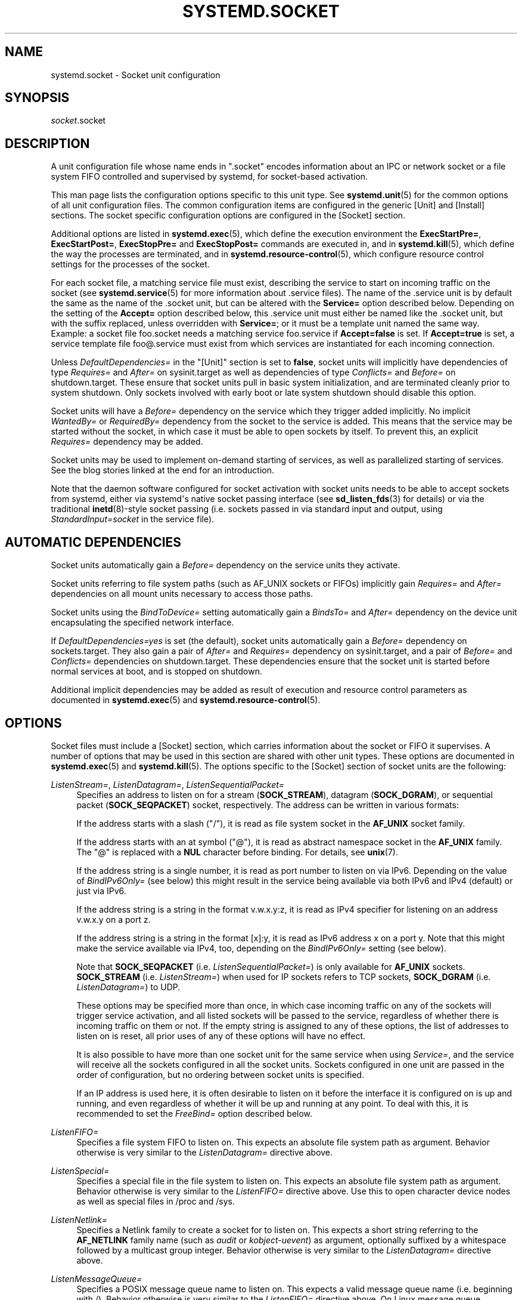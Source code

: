 '\" t
.TH "SYSTEMD\&.SOCKET" "5" "" "systemd 232" "systemd.socket"
.\" -----------------------------------------------------------------
.\" * Define some portability stuff
.\" -----------------------------------------------------------------
.\" ~~~~~~~~~~~~~~~~~~~~~~~~~~~~~~~~~~~~~~~~~~~~~~~~~~~~~~~~~~~~~~~~~
.\" http://bugs.debian.org/507673
.\" http://lists.gnu.org/archive/html/groff/2009-02/msg00013.html
.\" ~~~~~~~~~~~~~~~~~~~~~~~~~~~~~~~~~~~~~~~~~~~~~~~~~~~~~~~~~~~~~~~~~
.ie \n(.g .ds Aq \(aq
.el       .ds Aq '
.\" -----------------------------------------------------------------
.\" * set default formatting
.\" -----------------------------------------------------------------
.\" disable hyphenation
.nh
.\" disable justification (adjust text to left margin only)
.ad l
.\" -----------------------------------------------------------------
.\" * MAIN CONTENT STARTS HERE *
.\" -----------------------------------------------------------------
.SH "NAME"
systemd.socket \- Socket unit configuration
.SH "SYNOPSIS"
.PP
\fIsocket\fR\&.socket
.SH "DESCRIPTION"
.PP
A unit configuration file whose name ends in
"\&.socket"
encodes information about an IPC or network socket or a file system FIFO controlled and supervised by systemd, for socket\-based activation\&.
.PP
This man page lists the configuration options specific to this unit type\&. See
\fBsystemd.unit\fR(5)
for the common options of all unit configuration files\&. The common configuration items are configured in the generic [Unit] and [Install] sections\&. The socket specific configuration options are configured in the [Socket] section\&.
.PP
Additional options are listed in
\fBsystemd.exec\fR(5), which define the execution environment the
\fBExecStartPre=\fR,
\fBExecStartPost=\fR,
\fBExecStopPre=\fR
and
\fBExecStopPost=\fR
commands are executed in, and in
\fBsystemd.kill\fR(5), which define the way the processes are terminated, and in
\fBsystemd.resource-control\fR(5), which configure resource control settings for the processes of the socket\&.
.PP
For each socket file, a matching service file must exist, describing the service to start on incoming traffic on the socket (see
\fBsystemd.service\fR(5)
for more information about \&.service files)\&. The name of the \&.service unit is by default the same as the name of the \&.socket unit, but can be altered with the
\fBService=\fR
option described below\&. Depending on the setting of the
\fBAccept=\fR
option described below, this \&.service unit must either be named like the \&.socket unit, but with the suffix replaced, unless overridden with
\fBService=\fR; or it must be a template unit named the same way\&. Example: a socket file
foo\&.socket
needs a matching service
foo\&.service
if
\fBAccept=false\fR
is set\&. If
\fBAccept=true\fR
is set, a service template file
foo@\&.service
must exist from which services are instantiated for each incoming connection\&.
.PP
Unless
\fIDefaultDependencies=\fR
in the
"[Unit]"
section is set to
\fBfalse\fR, socket units will implicitly have dependencies of type
\fIRequires=\fR
and
\fIAfter=\fR
on
sysinit\&.target
as well as dependencies of type
\fIConflicts=\fR
and
\fIBefore=\fR
on
shutdown\&.target\&. These ensure that socket units pull in basic system initialization, and are terminated cleanly prior to system shutdown\&. Only sockets involved with early boot or late system shutdown should disable this option\&.
.PP
Socket units will have a
\fIBefore=\fR
dependency on the service which they trigger added implicitly\&. No implicit
\fIWantedBy=\fR
or
\fIRequiredBy=\fR
dependency from the socket to the service is added\&. This means that the service may be started without the socket, in which case it must be able to open sockets by itself\&. To prevent this, an explicit
\fIRequires=\fR
dependency may be added\&.
.PP
Socket units may be used to implement on\-demand starting of services, as well as parallelized starting of services\&. See the blog stories linked at the end for an introduction\&.
.PP
Note that the daemon software configured for socket activation with socket units needs to be able to accept sockets from systemd, either via systemd\*(Aqs native socket passing interface (see
\fBsd_listen_fds\fR(3)
for details) or via the traditional
\fBinetd\fR(8)\-style socket passing (i\&.e\&. sockets passed in via standard input and output, using
\fIStandardInput=socket\fR
in the service file)\&.
.SH "AUTOMATIC DEPENDENCIES"
.PP
Socket units automatically gain a
\fIBefore=\fR
dependency on the service units they activate\&.
.PP
Socket units referring to file system paths (such as AF_UNIX sockets or FIFOs) implicitly gain
\fIRequires=\fR
and
\fIAfter=\fR
dependencies on all mount units necessary to access those paths\&.
.PP
Socket units using the
\fIBindToDevice=\fR
setting automatically gain a
\fIBindsTo=\fR
and
\fIAfter=\fR
dependency on the device unit encapsulating the specified network interface\&.
.PP
If
\fIDefaultDependencies=yes\fR
is set (the default), socket units automatically gain a
\fIBefore=\fR
dependency on
sockets\&.target\&. They also gain a pair of
\fIAfter=\fR
and
\fIRequires=\fR
dependency on
sysinit\&.target, and a pair of
\fIBefore=\fR
and
\fIConflicts=\fR
dependencies on
shutdown\&.target\&. These dependencies ensure that the socket unit is started before normal services at boot, and is stopped on shutdown\&.
.PP
Additional implicit dependencies may be added as result of execution and resource control parameters as documented in
\fBsystemd.exec\fR(5)
and
\fBsystemd.resource-control\fR(5)\&.
.SH "OPTIONS"
.PP
Socket files must include a [Socket] section, which carries information about the socket or FIFO it supervises\&. A number of options that may be used in this section are shared with other unit types\&. These options are documented in
\fBsystemd.exec\fR(5)
and
\fBsystemd.kill\fR(5)\&. The options specific to the [Socket] section of socket units are the following:
.PP
\fIListenStream=\fR, \fIListenDatagram=\fR, \fIListenSequentialPacket=\fR
.RS 4
Specifies an address to listen on for a stream (\fBSOCK_STREAM\fR), datagram (\fBSOCK_DGRAM\fR), or sequential packet (\fBSOCK_SEQPACKET\fR) socket, respectively\&. The address can be written in various formats:
.sp
If the address starts with a slash ("/"), it is read as file system socket in the
\fBAF_UNIX\fR
socket family\&.
.sp
If the address starts with an at symbol ("@"), it is read as abstract namespace socket in the
\fBAF_UNIX\fR
family\&. The
"@"
is replaced with a
\fBNUL\fR
character before binding\&. For details, see
\fBunix\fR(7)\&.
.sp
If the address string is a single number, it is read as port number to listen on via IPv6\&. Depending on the value of
\fIBindIPv6Only=\fR
(see below) this might result in the service being available via both IPv6 and IPv4 (default) or just via IPv6\&.
.sp
If the address string is a string in the format v\&.w\&.x\&.y:z, it is read as IPv4 specifier for listening on an address v\&.w\&.x\&.y on a port z\&.
.sp
If the address string is a string in the format [x]:y, it is read as IPv6 address x on a port y\&. Note that this might make the service available via IPv4, too, depending on the
\fIBindIPv6Only=\fR
setting (see below)\&.
.sp
Note that
\fBSOCK_SEQPACKET\fR
(i\&.e\&.
\fIListenSequentialPacket=\fR) is only available for
\fBAF_UNIX\fR
sockets\&.
\fBSOCK_STREAM\fR
(i\&.e\&.
\fIListenStream=\fR) when used for IP sockets refers to TCP sockets,
\fBSOCK_DGRAM\fR
(i\&.e\&.
\fIListenDatagram=\fR) to UDP\&.
.sp
These options may be specified more than once, in which case incoming traffic on any of the sockets will trigger service activation, and all listed sockets will be passed to the service, regardless of whether there is incoming traffic on them or not\&. If the empty string is assigned to any of these options, the list of addresses to listen on is reset, all prior uses of any of these options will have no effect\&.
.sp
It is also possible to have more than one socket unit for the same service when using
\fIService=\fR, and the service will receive all the sockets configured in all the socket units\&. Sockets configured in one unit are passed in the order of configuration, but no ordering between socket units is specified\&.
.sp
If an IP address is used here, it is often desirable to listen on it before the interface it is configured on is up and running, and even regardless of whether it will be up and running at any point\&. To deal with this, it is recommended to set the
\fIFreeBind=\fR
option described below\&.
.RE
.PP
\fIListenFIFO=\fR
.RS 4
Specifies a file system FIFO to listen on\&. This expects an absolute file system path as argument\&. Behavior otherwise is very similar to the
\fIListenDatagram=\fR
directive above\&.
.RE
.PP
\fIListenSpecial=\fR
.RS 4
Specifies a special file in the file system to listen on\&. This expects an absolute file system path as argument\&. Behavior otherwise is very similar to the
\fIListenFIFO=\fR
directive above\&. Use this to open character device nodes as well as special files in
/proc
and
/sys\&.
.RE
.PP
\fIListenNetlink=\fR
.RS 4
Specifies a Netlink family to create a socket for to listen on\&. This expects a short string referring to the
\fBAF_NETLINK\fR
family name (such as
\fIaudit\fR
or
\fIkobject\-uevent\fR) as argument, optionally suffixed by a whitespace followed by a multicast group integer\&. Behavior otherwise is very similar to the
\fIListenDatagram=\fR
directive above\&.
.RE
.PP
\fIListenMessageQueue=\fR
.RS 4
Specifies a POSIX message queue name to listen on\&. This expects a valid message queue name (i\&.e\&. beginning with /)\&. Behavior otherwise is very similar to the
\fIListenFIFO=\fR
directive above\&. On Linux message queue descriptors are actually file descriptors and can be inherited between processes\&.
.RE
.PP
\fIListenUSBFunction=\fR
.RS 4
Specifies a
\m[blue]\fBUSB FunctionFS\fR\m[]\&\s-2\u[1]\d\s+2
endpoints location to listen on, for implementation of USB gadget functions\&. This expects an absolute file system path of functionfs mount point as the argument\&. Behavior otherwise is very similar to the
\fIListenFIFO=\fR
directive above\&. Use this to open the FunctionFS endpoint
ep0\&. When using this option, the activated service has to have the
\fIUSBFunctionDescriptors=\fR
and
\fIUSBFunctionStrings=\fR
options set\&.
.RE
.PP
\fISocketProtocol=\fR
.RS 4
Takes a one of
\fBudplite\fR
or
\fBsctp\fR\&. Specifies a socket protocol (\fBIPPROTO_UDPLITE\fR) UDP\-Lite (\fBIPPROTO_SCTP\fR) SCTP socket respectively\&.
.RE
.PP
\fIBindIPv6Only=\fR
.RS 4
Takes a one of
\fBdefault\fR,
\fBboth\fR
or
\fBipv6\-only\fR\&. Controls the IPV6_V6ONLY socket option (see
\fBipv6\fR(7)
for details)\&. If
\fBboth\fR, IPv6 sockets bound will be accessible via both IPv4 and IPv6\&. If
\fBipv6\-only\fR, they will be accessible via IPv6 only\&. If
\fBdefault\fR
(which is the default, surprise!), the system wide default setting is used, as controlled by
/proc/sys/net/ipv6/bindv6only, which in turn defaults to the equivalent of
\fBboth\fR\&.
.RE
.PP
\fIBacklog=\fR
.RS 4
Takes an unsigned integer argument\&. Specifies the number of connections to queue that have not been accepted yet\&. This setting matters only for stream and sequential packet sockets\&. See
\fBlisten\fR(2)
for details\&. Defaults to SOMAXCONN (128)\&.
.RE
.PP
\fIBindToDevice=\fR
.RS 4
Specifies a network interface name to bind this socket to\&. If set, traffic will only be accepted from the specified network interfaces\&. This controls the SO_BINDTODEVICE socket option (see
\fBsocket\fR(7)
for details)\&. If this option is used, an automatic dependency from this socket unit on the network interface device unit (\fBsystemd.device\fR(5)
is created\&. Note that setting this parameter might result in additional dependencies to be added to the unit (see above)\&.
.RE
.PP
\fISocketUser=\fR, \fISocketGroup=\fR
.RS 4
Takes a UNIX user/group name\&. When specified, all AF_UNIX sockets and FIFO nodes in the file system are owned by the specified user and group\&. If unset (the default), the nodes are owned by the root user/group (if run in system context) or the invoking user/group (if run in user context)\&. If only a user is specified but no group, then the group is derived from the user\*(Aqs default group\&.
.RE
.PP
\fISocketMode=\fR
.RS 4
If listening on a file system socket or FIFO, this option specifies the file system access mode used when creating the file node\&. Takes an access mode in octal notation\&. Defaults to 0666\&.
.RE
.PP
\fIDirectoryMode=\fR
.RS 4
If listening on a file system socket or FIFO, the parent directories are automatically created if needed\&. This option specifies the file system access mode used when creating these directories\&. Takes an access mode in octal notation\&. Defaults to 0755\&.
.RE
.PP
\fIAccept=\fR
.RS 4
Takes a boolean argument\&. If true, a service instance is spawned for each incoming connection and only the connection socket is passed to it\&. If false, all listening sockets themselves are passed to the started service unit, and only one service unit is spawned for all connections (also see above)\&. This value is ignored for datagram sockets and FIFOs where a single service unit unconditionally handles all incoming traffic\&. Defaults to
\fBfalse\fR\&. For performance reasons, it is recommended to write new daemons only in a way that is suitable for
\fBAccept=false\fR\&. A daemon listening on an
\fBAF_UNIX\fR
socket may, but does not need to, call
\fBclose\fR(2)
on the received socket before exiting\&. However, it must not unlink the socket from a file system\&. It should not invoke
\fBshutdown\fR(2)
on sockets it got with
\fIAccept=false\fR, but it may do so for sockets it got with
\fIAccept=true\fR
set\&. Setting
\fIAccept=true\fR
is mostly useful to allow daemons designed for usage with
\fBinetd\fR(8)
to work unmodified with systemd socket activation\&.
.sp
For IPv4 and IPv6 connections, the
\fIREMOTE_ADDR\fR
environment variable will contain the remote IP address, and
\fIREMOTE_PORT\fR
will contain the remote port\&. This is the same as the format used by CGI\&. For SOCK_RAW, the port is the IP protocol\&.
.RE
.PP
\fIWritable=\fR
.RS 4
Takes a boolean argument\&. May only be used in conjunction with
\fIListenSpecial=\fR\&. If true, the specified special file is opened in read\-write mode, if false, in read\-only mode\&. Defaults to false\&.
.RE
.PP
\fIMaxConnections=\fR
.RS 4
The maximum number of connections to simultaneously run services instances for, when
\fBAccept=true\fR
is set\&. If more concurrent connections are coming in, they will be refused until at least one existing connection is terminated\&. This setting has no effect on sockets configured with
\fBAccept=false\fR
or datagram sockets\&. Defaults to 64\&.
.RE
.PP
\fIMaxConnectionsPerSource=\fR
.RS 4
The maximum number of connections for a service per source IP address\&. This is very similar to the
\fIMaxConnections=\fR
directive above\&. Disabled by default\&.
.RE
.PP
\fIKeepAlive=\fR
.RS 4
Takes a boolean argument\&. If true, the TCP/IP stack will send a keep alive message after 2h (depending on the configuration of
/proc/sys/net/ipv4/tcp_keepalive_time) for all TCP streams accepted on this socket\&. This controls the SO_KEEPALIVE socket option (see
\fBsocket\fR(7)
and the
\m[blue]\fBTCP Keepalive HOWTO\fR\m[]\&\s-2\u[2]\d\s+2
for details\&.) Defaults to
\fBfalse\fR\&.
.RE
.PP
\fIKeepAliveTimeSec=\fR
.RS 4
Takes time (in seconds) as argument\&. The connection needs to remain idle before TCP starts sending keepalive probes\&. This controls the TCP_KEEPIDLE socket option (see
\fBsocket\fR(7)
and the
\m[blue]\fBTCP Keepalive HOWTO\fR\m[]\&\s-2\u[2]\d\s+2
for details\&.) Defaults value is 7200 seconds (2 hours)\&.
.RE
.PP
\fIKeepAliveIntervalSec=\fR
.RS 4
Takes time (in seconds) as argument between individual keepalive probes, if the socket option SO_KEEPALIVE has been set on this socket\&. This controls the TCP_KEEPINTVL socket option (see
\fBsocket\fR(7)
and the
\m[blue]\fBTCP Keepalive HOWTO\fR\m[]\&\s-2\u[2]\d\s+2
for details\&.) Defaults value is 75 seconds\&.
.RE
.PP
\fIKeepAliveProbes=\fR
.RS 4
Takes an integer as argument\&. It is the number of unacknowledged probes to send before considering the connection dead and notifying the application layer\&. This controls the TCP_KEEPCNT socket option (see
\fBsocket\fR(7)
and the
\m[blue]\fBTCP Keepalive HOWTO\fR\m[]\&\s-2\u[2]\d\s+2
for details\&.) Defaults value is 9\&.
.RE
.PP
\fINoDelay=\fR
.RS 4
Takes a boolean argument\&. TCP Nagle\*(Aqs algorithm works by combining a number of small outgoing messages, and sending them all at once\&. This controls the TCP_NODELAY socket option (see
\fBtcp\fR(7)
Defaults to
\fBfalse\fR\&.
.RE
.PP
\fIPriority=\fR
.RS 4
Takes an integer argument controlling the priority for all traffic sent from this socket\&. This controls the SO_PRIORITY socket option (see
\fBsocket\fR(7)
for details\&.)\&.
.RE
.PP
\fIDeferAcceptSec=\fR
.RS 4
Takes time (in seconds) as argument\&. If set, the listening process will be awakened only when data arrives on the socket, and not immediately when connection is established\&. When this option is set, the
\fBTCP_DEFER_ACCEPT\fR
socket option will be used (see
\fBtcp\fR(7)), and the kernel will ignore initial ACK packets without any data\&. The argument specifies the approximate amount of time the kernel should wait for incoming data before falling back to the normal behavior of honoring empty ACK packets\&. This option is beneficial for protocols where the client sends the data first (e\&.g\&. HTTP, in contrast to SMTP), because the server process will not be woken up unnecessarily before it can take any action\&.
.sp
If the client also uses the
\fBTCP_DEFER_ACCEPT\fR
option, the latency of the initial connection may be reduced, because the kernel will send data in the final packet establishing the connection (the third packet in the "three\-way handshake")\&.
.sp
Disabled by default\&.
.RE
.PP
\fIReceiveBuffer=\fR, \fISendBuffer=\fR
.RS 4
Takes an integer argument controlling the receive or send buffer sizes of this socket, respectively\&. This controls the SO_RCVBUF and SO_SNDBUF socket options (see
\fBsocket\fR(7)
for details\&.)\&. The usual suffixes K, M, G are supported and are understood to the base of 1024\&.
.RE
.PP
\fIIPTOS=\fR
.RS 4
Takes an integer argument controlling the IP Type\-Of\-Service field for packets generated from this socket\&. This controls the IP_TOS socket option (see
\fBip\fR(7)
for details\&.)\&. Either a numeric string or one of
\fBlow\-delay\fR,
\fBthroughput\fR,
\fBreliability\fR
or
\fBlow\-cost\fR
may be specified\&.
.RE
.PP
\fIIPTTL=\fR
.RS 4
Takes an integer argument controlling the IPv4 Time\-To\-Live/IPv6 Hop\-Count field for packets generated from this socket\&. This sets the IP_TTL/IPV6_UNICAST_HOPS socket options (see
\fBip\fR(7)
and
\fBipv6\fR(7)
for details\&.)
.RE
.PP
\fIMark=\fR
.RS 4
Takes an integer value\&. Controls the firewall mark of packets generated by this socket\&. This can be used in the firewall logic to filter packets from this socket\&. This sets the SO_MARK socket option\&. See
\fBiptables\fR(8)
for details\&.
.RE
.PP
\fIReusePort=\fR
.RS 4
Takes a boolean value\&. If true, allows multiple
\fBbind\fR(2)s to this TCP or UDP port\&. This controls the SO_REUSEPORT socket option\&. See
\fBsocket\fR(7)
for details\&.
.RE
.PP
\fISmackLabel=\fR, \fISmackLabelIPIn=\fR, \fISmackLabelIPOut=\fR
.RS 4
Takes a string value\&. Controls the extended attributes
"security\&.SMACK64",
"security\&.SMACK64IPIN"
and
"security\&.SMACK64IPOUT", respectively, i\&.e\&. the security label of the FIFO, or the security label for the incoming or outgoing connections of the socket, respectively\&. See
\m[blue]\fBSmack\&.txt\fR\m[]\&\s-2\u[3]\d\s+2
for details\&.
.RE
.PP
\fISELinuxContextFromNet=\fR
.RS 4
Takes a boolean argument\&. When true, systemd will attempt to figure out the SELinux label used for the instantiated service from the information handed by the peer over the network\&. Note that only the security level is used from the information provided by the peer\&. Other parts of the resulting SELinux context originate from either the target binary that is effectively triggered by socket unit or from the value of the
\fISELinuxContext=\fR
option\&. This configuration option only affects sockets with
\fIAccept=\fR
mode set to
"true"\&. Also note that this option is useful only when MLS/MCS SELinux policy is deployed\&. Defaults to
"false"\&.
.RE
.PP
\fIPipeSize=\fR
.RS 4
Takes a size in bytes\&. Controls the pipe buffer size of FIFOs configured in this socket unit\&. See
\fBfcntl\fR(2)
for details\&. The usual suffixes K, M, G are supported and are understood to the base of 1024\&.
.RE
.PP
\fIMessageQueueMaxMessages=\fR, \fIMessageQueueMessageSize=\fR
.RS 4
These two settings take integer values and control the mq_maxmsg field or the mq_msgsize field, respectively, when creating the message queue\&. Note that either none or both of these variables need to be set\&. See
\fBmq_setattr\fR(3)
for details\&.
.RE
.PP
\fIFreeBind=\fR
.RS 4
Takes a boolean value\&. Controls whether the socket can be bound to non\-local IP addresses\&. This is useful to configure sockets listening on specific IP addresses before those IP addresses are successfully configured on a network interface\&. This sets the IP_FREEBIND socket option\&. For robustness reasons it is recommended to use this option whenever you bind a socket to a specific IP address\&. Defaults to
\fBfalse\fR\&.
.RE
.PP
\fITransparent=\fR
.RS 4
Takes a boolean value\&. Controls the IP_TRANSPARENT socket option\&. Defaults to
\fBfalse\fR\&.
.RE
.PP
\fIBroadcast=\fR
.RS 4
Takes a boolean value\&. This controls the SO_BROADCAST socket option, which allows broadcast datagrams to be sent from this socket\&. Defaults to
\fBfalse\fR\&.
.RE
.PP
\fIPassCredentials=\fR
.RS 4
Takes a boolean value\&. This controls the SO_PASSCRED socket option, which allows
\fBAF_UNIX\fR
sockets to receive the credentials of the sending process in an ancillary message\&. Defaults to
\fBfalse\fR\&.
.RE
.PP
\fIPassSecurity=\fR
.RS 4
Takes a boolean value\&. This controls the SO_PASSSEC socket option, which allows
\fBAF_UNIX\fR
sockets to receive the security context of the sending process in an ancillary message\&. Defaults to
\fBfalse\fR\&.
.RE
.PP
\fITCPCongestion=\fR
.RS 4
Takes a string value\&. Controls the TCP congestion algorithm used by this socket\&. Should be one of "westwood", "veno", "cubic", "lp" or any other available algorithm supported by the IP stack\&. This setting applies only to stream sockets\&.
.RE
.PP
\fIExecStartPre=\fR, \fIExecStartPost=\fR
.RS 4
Takes one or more command lines, which are executed before or after the listening sockets/FIFOs are created and bound, respectively\&. The first token of the command line must be an absolute filename, then followed by arguments for the process\&. Multiple command lines may be specified following the same scheme as used for
\fIExecStartPre=\fR
of service unit files\&.
.RE
.PP
\fIExecStopPre=\fR, \fIExecStopPost=\fR
.RS 4
Additional commands that are executed before or after the listening sockets/FIFOs are closed and removed, respectively\&. Multiple command lines may be specified following the same scheme as used for
\fIExecStartPre=\fR
of service unit files\&.
.RE
.PP
\fITimeoutSec=\fR
.RS 4
Configures the time to wait for the commands specified in
\fIExecStartPre=\fR,
\fIExecStartPost=\fR,
\fIExecStopPre=\fR
and
\fIExecStopPost=\fR
to finish\&. If a command does not exit within the configured time, the socket will be considered failed and be shut down again\&. All commands still running will be terminated forcibly via
\fBSIGTERM\fR, and after another delay of this time with
\fBSIGKILL\fR\&. (See
\fBKillMode=\fR
in
\fBsystemd.kill\fR(5)\&.) Takes a unit\-less value in seconds, or a time span value such as "5min 20s"\&. Pass
"0"
to disable the timeout logic\&. Defaults to
\fIDefaultTimeoutStartSec=\fR
from the manager configuration file (see
\fBsystemd-system.conf\fR(5))\&.
.RE
.PP
\fIService=\fR
.RS 4
Specifies the service unit name to activate on incoming traffic\&. This setting is only allowed for sockets with
\fIAccept=no\fR\&. It defaults to the service that bears the same name as the socket (with the suffix replaced)\&. In most cases, it should not be necessary to use this option\&. Note that setting this parameter might result in additional dependencies to be added to the unit (see above)\&.
.RE
.PP
\fIRemoveOnStop=\fR
.RS 4
Takes a boolean argument\&. If enabled, any file nodes created by this socket unit are removed when it is stopped\&. This applies to AF_UNIX sockets in the file system, POSIX message queues, FIFOs, as well as any symlinks to them configured with
\fISymlinks=\fR\&. Normally, it should not be necessary to use this option, and is not recommended as services might continue to run after the socket unit has been terminated and it should still be possible to communicate with them via their file system node\&. Defaults to off\&.
.RE
.PP
\fISymlinks=\fR
.RS 4
Takes a list of file system paths\&. The specified paths will be created as symlinks to the AF_UNIX socket path or FIFO path of this socket unit\&. If this setting is used, only one AF_UNIX socket in the file system or one FIFO may be configured for the socket unit\&. Use this option to manage one or more symlinked alias names for a socket, binding their lifecycle together\&. Defaults to the empty list\&.
.RE
.PP
\fIFileDescriptorName=\fR
.RS 4
Assigns a name to all file descriptors this socket unit encapsulates\&. This is useful to help activated services identify specific file descriptors, if multiple fds are passed\&. Services may use the
\fBsd_listen_fds_with_names\fR(3)
call to acquire the names configured for the received file descriptors\&. Names may contain any ASCII character, but must exclude control characters and
":", and must be at most 255 characters in length\&. If this setting is not used, the file descriptor name defaults to the name of the socket unit, including its
\&.socket
suffix\&.
.RE
.PP
\fITriggerLimitIntervalSec=\fR, \fITriggerLimitBurst=\fR
.RS 4
Configures a limit on how often this socket unit my be activated within a specific time interval\&. The
\fITriggerLimitIntervalSec=\fR
may be used to configure the length of the time interval in the usual time units
"us",
"ms",
"s",
"min",
"h", \&... and defaults to 2s (See
\fBsystemd.time\fR(7)
for details on the various time units understood)\&. The
\fITriggerLimitBurst=\fR
setting takes a positive integer value and specifies the number of permitted activations per time interval, and defaults to 200 for
\fIAccept=yes\fR
sockets (thus by default permitting 200 activations per 2s), and 20 otherwise (20 activations per 2s)\&. Set either to 0 to disable any form of trigger rate limiting\&. If the limit is hit, the socket unit is placed into a failure mode, and will not be connectible anymore until restarted\&. Note that this limit is enforced before the service activation is enqueued\&.
.RE
.PP
Check
\fBsystemd.exec\fR(5)
and
\fBsystemd.kill\fR(5)
for more settings\&.
.SH "SEE ALSO"
.PP
\fBsystemd\fR(1),
\fBsystemctl\fR(1),
\fBsystemd.unit\fR(5),
\fBsystemd.exec\fR(5),
\fBsystemd.kill\fR(5),
\fBsystemd.resource-control\fR(5),
\fBsystemd.service\fR(5),
\fBsystemd.directives\fR(7),
\fBsd_listen_fds\fR(3),
\fBsd_listen_fds_with_names\fR(3)
.PP
For more extensive descriptions see the "systemd for Developers" series:
\m[blue]\fBSocket Activation\fR\m[]\&\s-2\u[4]\d\s+2,
\m[blue]\fBSocket Activation, part II\fR\m[]\&\s-2\u[5]\d\s+2,
\m[blue]\fBConverting inetd Services\fR\m[]\&\s-2\u[6]\d\s+2,
\m[blue]\fBSocket Activated Internet Services and OS Containers\fR\m[]\&\s-2\u[7]\d\s+2\&.
.SH "NOTES"
.IP " 1." 4
USB FunctionFS
.RS 4
\%https://www.kernel.org/doc/Documentation/usb/functionfs.txt
.RE
.IP " 2." 4
TCP Keepalive HOWTO
.RS 4
\%http://www.tldp.org/HOWTO/html_single/TCP-Keepalive-HOWTO/
.RE
.IP " 3." 4
Smack.txt
.RS 4
\%https://www.kernel.org/doc/Documentation/security/Smack.txt
.RE
.IP " 4." 4
Socket Activation
.RS 4
\%http://0pointer.de/blog/projects/socket-activation.html
.RE
.IP " 5." 4
Socket Activation, part II
.RS 4
\%http://0pointer.de/blog/projects/socket-activation2.html
.RE
.IP " 6." 4
Converting inetd Services
.RS 4
\%http://0pointer.de/blog/projects/inetd.html
.RE
.IP " 7." 4
Socket Activated Internet Services and OS Containers
.RS 4
\%http://0pointer.de/blog/projects/socket-activated-containers.html
.RE
